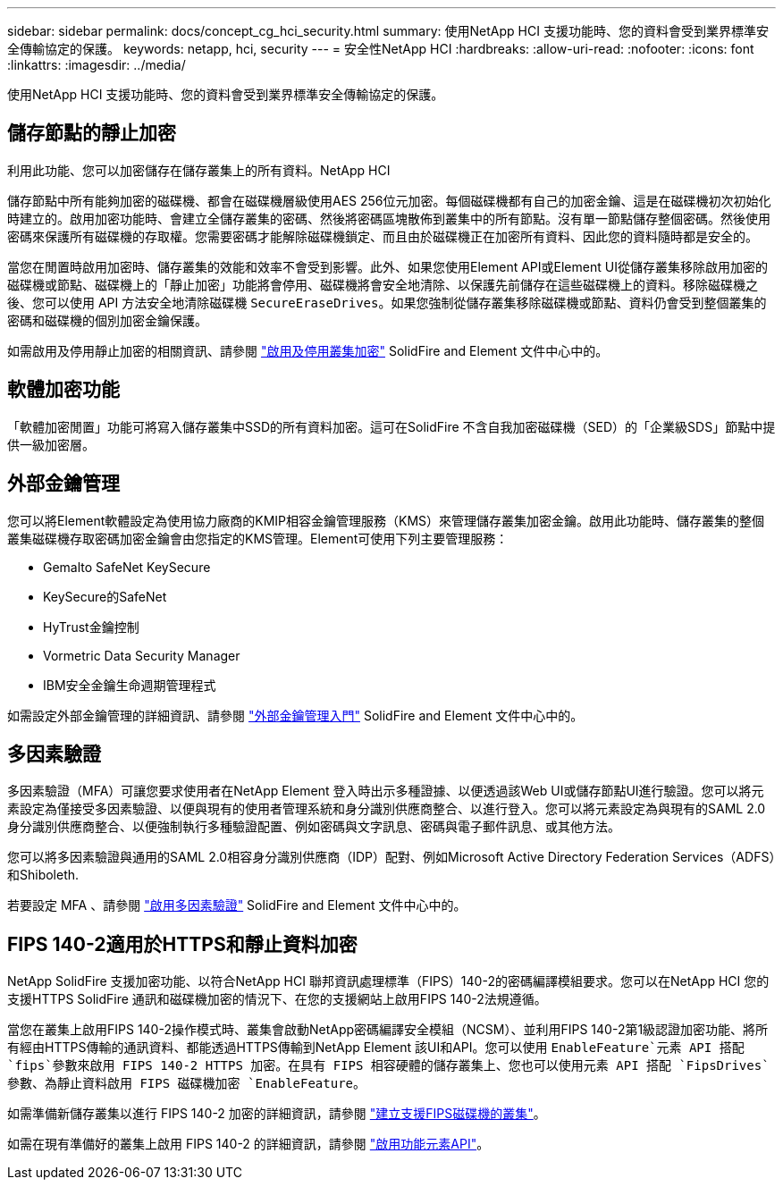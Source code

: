---
sidebar: sidebar 
permalink: docs/concept_cg_hci_security.html 
summary: 使用NetApp HCI 支援功能時、您的資料會受到業界標準安全傳輸協定的保護。 
keywords: netapp, hci, security 
---
= 安全性NetApp HCI
:hardbreaks:
:allow-uri-read: 
:nofooter: 
:icons: font
:linkattrs: 
:imagesdir: ../media/


[role="lead"]
使用NetApp HCI 支援功能時、您的資料會受到業界標準安全傳輸協定的保護。



== 儲存節點的靜止加密

利用此功能、您可以加密儲存在儲存叢集上的所有資料。NetApp HCI

儲存節點中所有能夠加密的磁碟機、都會在磁碟機層級使用AES 256位元加密。每個磁碟機都有自己的加密金鑰、這是在磁碟機初次初始化時建立的。啟用加密功能時、會建立全儲存叢集的密碼、然後將密碼區塊散佈到叢集中的所有節點。沒有單一節點儲存整個密碼。然後使用密碼來保護所有磁碟機的存取權。您需要密碼才能解除磁碟機鎖定、而且由於磁碟機正在加密所有資料、因此您的資料隨時都是安全的。

當您在閒置時啟用加密時、儲存叢集的效能和效率不會受到影響。此外、如果您使用Element API或Element UI從儲存叢集移除啟用加密的磁碟機或節點、磁碟機上的「靜止加密」功能將會停用、磁碟機將會安全地清除、以保護先前儲存在這些磁碟機上的資料。移除磁碟機之後、您可以使用 API 方法安全地清除磁碟機 `SecureEraseDrives`。如果您強制從儲存叢集移除磁碟機或節點、資料仍會受到整個叢集的密碼和磁碟機的個別加密金鑰保護。

如需啟用及停用靜止加密的相關資訊、請參閱 http://docs.netapp.com/sfe-122/topic/com.netapp.doc.sfe-ug/GUID-EE404D52-B621-4DE5-B141-2559768FB1D0.html["啟用及停用叢集加密"^] SolidFire and Element 文件中心中的。



== 軟體加密功能

「軟體加密閒置」功能可將寫入儲存叢集中SSD的所有資料加密。這可在SolidFire 不含自我加密磁碟機（SED）的「企業級SDS」節點中提供一級加密層。



== 外部金鑰管理

您可以將Element軟體設定為使用協力廠商的KMIP相容金鑰管理服務（KMS）來管理儲存叢集加密金鑰。啟用此功能時、儲存叢集的整個叢集磁碟機存取密碼加密金鑰會由您指定的KMS管理。Element可使用下列主要管理服務：

* Gemalto SafeNet KeySecure
* KeySecure的SafeNet
* HyTrust金鑰控制
* Vormetric Data Security Manager
* IBM安全金鑰生命週期管理程式


如需設定外部金鑰管理的詳細資訊、請參閱 http://docs.netapp.com/sfe-122/topic/com.netapp.doc.sfe-ug/GUID-057D852C-9C1C-458A-9161-328EDA349B00.html["外部金鑰管理入門"^] SolidFire and Element 文件中心中的。



== 多因素驗證

多因素驗證（MFA）可讓您要求使用者在NetApp Element 登入時出示多種證據、以便透過該Web UI或儲存節點UI進行驗證。您可以將元素設定為僅接受多因素驗證、以便與現有的使用者管理系統和身分識別供應商整合、以進行登入。您可以將元素設定為與現有的SAML 2.0身分識別供應商整合、以便強制執行多種驗證配置、例如密碼與文字訊息、密碼與電子郵件訊息、或其他方法。

您可以將多因素驗證與通用的SAML 2.0相容身分識別供應商（IDP）配對、例如Microsoft Active Directory Federation Services（ADFS）和Shiboleth.

若要設定 MFA 、請參閱 http://docs.netapp.com/sfe-122/topic/com.netapp.doc.sfe-ug/GUID-B1C8D8E2-CE95-41FD-9A3E-A0C424EC84F3.html["啟用多因素驗證"^] SolidFire and Element 文件中心中的。



== FIPS 140-2適用於HTTPS和靜止資料加密

NetApp SolidFire 支援加密功能、以符合NetApp HCI 聯邦資訊處理標準（FIPS）140-2的密碼編譯模組要求。您可以在NetApp HCI 您的支援HTTPS SolidFire 通訊和磁碟機加密的情況下、在您的支援網站上啟用FIPS 140-2法規遵循。

當您在叢集上啟用FIPS 140-2操作模式時、叢集會啟動NetApp密碼編譯安全模組（NCSM）、並利用FIPS 140-2第1級認證加密功能、將所有經由HTTPS傳輸的通訊資料、都能透過HTTPS傳輸到NetApp Element 該UI和API。您可以使用 `EnableFeature`元素 API 搭配 `fips`參數來啟用 FIPS 140-2 HTTPS 加密。在具有 FIPS 相容硬體的儲存叢集上、您也可以使用元素 API 搭配 `FipsDrives`參數、為靜止資料啟用 FIPS 磁碟機加密 `EnableFeature`。

如需準備新儲存叢集以進行 FIPS 140-2 加密的詳細資訊，請參閱 http://docs.netapp.com/sfe-122/topic/com.netapp.doc.sfe-ug/GUID-4645FF0D-3FCD-4440-91A9-A47F7BCC5C50.html["建立支援FIPS磁碟機的叢集"^]。

如需在現有準備好的叢集上啟用 FIPS 140-2 的詳細資訊，請參閱 http://docs.netapp.com/sfe-122/topic/com.netapp.doc.sfe-api/GUID-F2726BCA-D59C-47EE-B86C-DC465C96563B.html["啟用功能元素API"^]。
